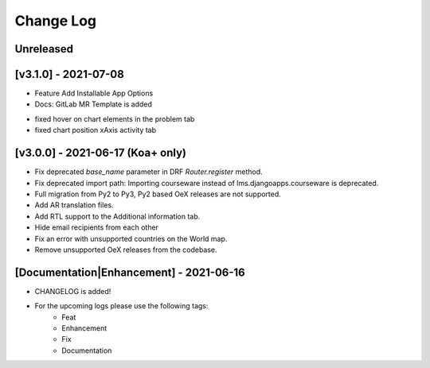 Change Log
__________

..
   All enhancements and patches to rg instructor analytics will be documented
   in this file.  It adheres to the structure of https://keepachangelog.com/ ,
   but in reStructuredText instead of Markdown (for ease of incorporation into
   Sphinx documentation and the PyPI description).

   This project adheres to Semantic Versioning (https://semver.org/).

.. There should always be an "Unreleased" section for changes pending release.

Unreleased
~~~~~~~~~~

[v3.1.0] - 2021-07-08
~~~~~~~~~~~~~~~~~~~~~
* Feature Add Installable App Options
* Docs: GitLab MR Template is added

- fixed hover on chart elements in the problem tab
- fixed chart position xAxis activity tab

[v3.0.0] - 2021-06-17 (Koa+ only)
~~~~~~~~~~~~~~~~~~~~~~~~~~~~~~~~~

* Fix deprecated `base_name` parameter in DRF `Router.register` method.
* Fix deprecated import path: Importing courseware instead of
  lms.djangoapps.courseware is deprecated.
* Full migration from Py2 to Py3, Py2 based OeX releases are not supported.
* Add AR translation files.
* Add RTL support to the Additional information tab.
* Hide email recipients from each other
* Fix an error with unsupported countries on the World map.
* Remove unsupported OeX releases from the codebase.

[Documentation|Enhancement] - 2021-06-16
~~~~~~~~~~~~~~~~~~~~~~~~~~~~~~~~~~~~~~~~
* CHANGELOG is added!

* For the upcoming logs please use the following tags:
   * Feat
   * Enhancement
   * Fix
   * Documentation
